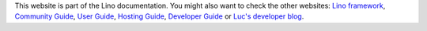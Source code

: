 This website is part of the Lino documentation. 
You might also want to check the other websites:
`Lino framework <https://www.lino-framework.org>`__,
`Community Guide <https://community.lino-framework.org>`__,
`User Guide <https://using.lino-framework.org>`__,
`Hosting Guide <https://hosting.lino-framework.org>`__,
`Developer Guide <https://dev.lino-framework.org>`__ or
`Luc's developer blog <https://luc.lino-framework.org>`__.
